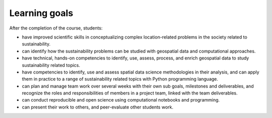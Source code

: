 Learning goals
==============

After the completion of the course, students:

- have improved scientific skills in conceptualizing complex location-related problems in the society related to sustainability.
- can identify how the sustainability problems can be studied with geospatial data and computational approaches.
- have technical, hands-on competencies to identify, use, assess, process, and enrich geospatial data to study sustainability related topics.
- have competencies to identify, use and assess spatial data science methodologies in their analysis, and can apply them in practice to a range of sustainability related topics with Python programming language.
- can plan and manage team work over several weeks with their own sub goals, milestones and deliverables, and recognize the roles and responsibilities of members in a project team, linked with the team deliverables.
- can conduct reproducible and open science using computational notebooks and programming.
- can present their work to others, and peer-evaluate other students work.

